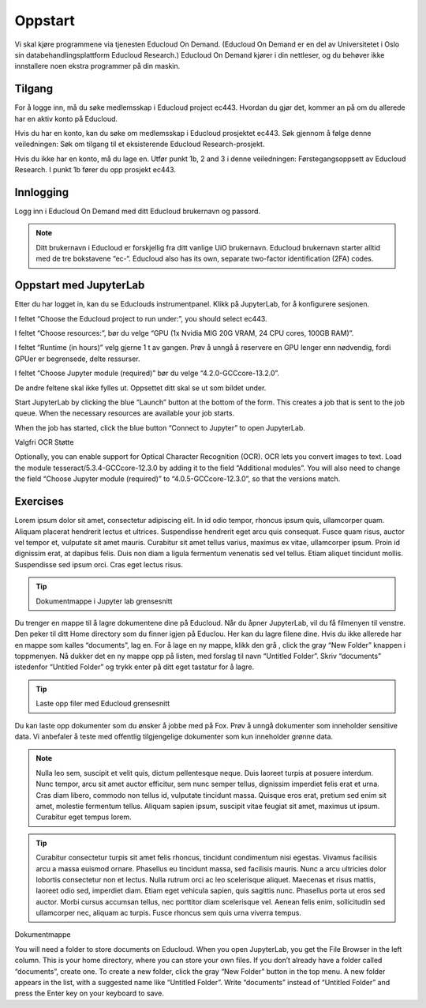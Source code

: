 .. _02_easy_login:

Oppstart
=========
.. index:: Fox, server, A100, GPU, hardware, NVIDIA

Vi skal kjøre programmene via tjenesten Educloud On Demand. (Educloud On Demand er en del av Universitetet i Oslo sin databehandlingsplattform Educloud Research.) Educloud On Demand kjører i din nettleser, og du behøver ikke innstallere noen ekstra programmer på din maskin.

Tilgang
--------
For å logge inn, må du søke medlemsskap i Educloud project ec443. Hvordan du gjør det, kommer an på om du allerede har en aktiv konto på Educloud.

Hvis du har en konto, kan du søke om medlemsskap i Educloud prosjektet ec443. Søk gjennom å følge denne veiledningen: Søk om tilgang til et eksisterende Educloud Research-prosjekt.

Hvis du ikke har en konto, må du lage en. Utfør punkt 1b, 2 and 3 i denne veiledningen: Førstegangsoppsett av Educloud Research. I punkt 1b fører du opp prosjekt ec443.

Innlogging
-----------
Logg inn i Educloud On Demand med ditt Educloud brukernavn og passord.

.. note:: Ditt brukernavn i Educloud er forskjellig fra ditt vanlige UiO brukernavn. Educloud brukernavn starter alltid med de tre bokstavene “ec-“. Educloud also has its own, separate two-factor identification (2FA) codes.

Oppstart med JupyterLab
-------------------------
Etter du har logget in, kan du se Educlouds instrumentpanel. Klikk på JupyterLab, for å konfigurere sesjonen.

I feltet “Choose the Educloud project to run under:”, you should select ec443.

I feltet “Choose resources:”, bør du velge “GPU (1x Nvidia MIG 20G VRAM, 24 CPU cores, 100GB RAM)”.

I feltet “Runtime (in hours)” velg gjerne 1 t av gangen. Prøv å unngå å reservere en GPU lenger enn nødvendig, fordi GPUer er begrensede, delte ressurser.

I feltet “Choose Jupyter module (required)” bør du velge “4.2.0-GCCcore-13.2.0”.

De andre feltene skal ikke fylles ut. Oppsettet ditt skal se ut som bildet under.

.. image:: bytt_bilde.png

Start JupyterLab by clicking the blue “Launch” button at the bottom of the form. This creates a job that is sent to the job queue. When the necessary resources are available your job starts.

When the job has started, click the blue button “Connect to Jupyter” to open JupyterLab.

Valgfri OCR Støtte

Optionally, you can enable support for Optical Character Recognition (OCR). OCR lets you convert images to text. Load the module tesseract/5.3.4-GCCcore-12.3.0 by adding it to the field “Additional modules”. You will also need to change the field “Choose Jupyter module (required)” to “4.0.5-GCCcore-12.3.0”, so that the versions match.

Exercises
----------

.. dropdown:: 

Lorem ipsum dolor sit amet, consectetur adipiscing elit. In id odio tempor, rhoncus ipsum quis, ullamcorper quam. Aliquam placerat hendrerit lectus et ultrices. Suspendisse hendrerit eget arcu quis consequat. Fusce quam risus, auctor vel tempor et, vulputate sit amet mauris. Curabitur sit amet tellus varius, maximus ex vitae, ullamcorper ipsum. Proin id dignissim erat, at dapibus felis. Duis non diam a ligula fermentum venenatis sed vel tellus. Etiam aliquet tincidunt mollis. Suspendisse sed ipsum orci. Cras eget lectus risus. 


.. tip:: Dokumentmappe i Jupyter lab grensesnitt

Du trenger en mappe til å lagre dokumentene dine på Educloud. Når du åpner JupyterLab, vil du få filmenyen til venstre. Den peker til ditt Home directory som du finner igjen på Educlou. Her kan du lagre filene dine. Hvis du ikke allerede har en mappe som kalles “documents”, lag en. For å lage en ny mappe, klikk den grå , click the gray “New Folder” knappen i toppmenyen. Nå dukker det en ny mappe opp på listen, med forslag til navn “Untitled Folder”. Skriv “documents” istedenfor “Untitled Folder” og trykk enter på ditt eget tastatur for å lagre.

.. tip:: Laste opp filer med Educloud grensesnitt

Du kan laste opp dokumenter som du ønsker å jobbe med på Fox. Prøv å unngå dokumenter som inneholder sensitive data. Vi anbefaler å teste med offentlig tilgjengelige dokumenter som kun inneholder grønne data.

.. note:: Nulla leo sem, suscipit et velit quis, dictum pellentesque neque. Duis laoreet turpis at posuere interdum. Nunc tempor, arcu sit amet auctor efficitur, sem nunc semper tellus, dignissim imperdiet felis erat et urna. Cras diam libero, commodo non tellus id, vulputate tincidunt massa. Quisque eros erat, pretium sed enim sit amet, molestie fermentum tellus. Aliquam sapien ipsum, suscipit vitae feugiat sit amet, maximus ut ipsum. Curabitur eget tempus lorem. 

.. tip:: Curabitur consectetur turpis sit amet felis rhoncus, tincidunt condimentum nisi egestas. Vivamus facilisis arcu a massa euismod ornare. Phasellus eu tincidunt massa, sed facilisis mauris. Nunc a arcu ultricies dolor lobortis consectetur non et lectus. Nulla rutrum orci ac leo scelerisque aliquet. Maecenas et risus mattis, laoreet odio sed, imperdiet diam. Etiam eget vehicula sapien, quis sagittis nunc. Phasellus porta ut eros sed auctor. Morbi cursus accumsan tellus, nec porttitor diam scelerisque vel. Aenean felis enim, sollicitudin sed ullamcorper nec, aliquam ac turpis. Fusce rhoncus sem quis urna viverra tempus. 

Dokumentmappe

You will need a folder to store documents on Educloud. When you open JupyterLab, you get the File Browser in the left column. This is your home directory, where you can store your own files. If you don’t already have a folder called “documents”, create one. To create a new folder, click the gray “New Folder” button in the top menu. A new folder appears in the list, with a suggested name like “Untitled Folder”. Write “documents” instead of “Untitled Folder” and press the Enter key on your keyboard to save.
